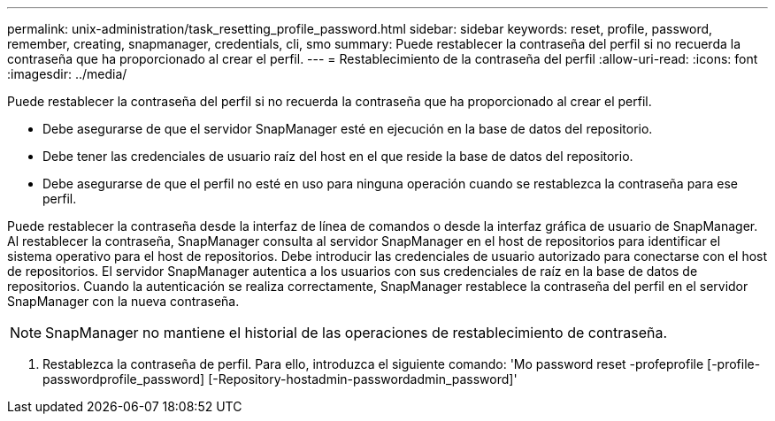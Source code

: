 ---
permalink: unix-administration/task_resetting_profile_password.html 
sidebar: sidebar 
keywords: reset, profile, password, remember, creating, snapmanager, credentials, cli, smo 
summary: Puede restablecer la contraseña del perfil si no recuerda la contraseña que ha proporcionado al crear el perfil. 
---
= Restablecimiento de la contraseña del perfil
:allow-uri-read: 
:icons: font
:imagesdir: ../media/


[role="lead"]
Puede restablecer la contraseña del perfil si no recuerda la contraseña que ha proporcionado al crear el perfil.

* Debe asegurarse de que el servidor SnapManager esté en ejecución en la base de datos del repositorio.
* Debe tener las credenciales de usuario raíz del host en el que reside la base de datos del repositorio.
* Debe asegurarse de que el perfil no esté en uso para ninguna operación cuando se restablezca la contraseña para ese perfil.


Puede restablecer la contraseña desde la interfaz de línea de comandos o desde la interfaz gráfica de usuario de SnapManager. Al restablecer la contraseña, SnapManager consulta al servidor SnapManager en el host de repositorios para identificar el sistema operativo para el host de repositorios. Debe introducir las credenciales de usuario autorizado para conectarse con el host de repositorios. El servidor SnapManager autentica a los usuarios con sus credenciales de raíz en la base de datos de repositorios. Cuando la autenticación se realiza correctamente, SnapManager restablece la contraseña del perfil en el servidor SnapManager con la nueva contraseña.


NOTE: SnapManager no mantiene el historial de las operaciones de restablecimiento de contraseña.

. Restablezca la contraseña de perfil. Para ello, introduzca el siguiente comando: 'Mo password reset -profeprofile [-profile-passwordprofile_password] [-Repository-hostadmin-passwordadmin_password]'

